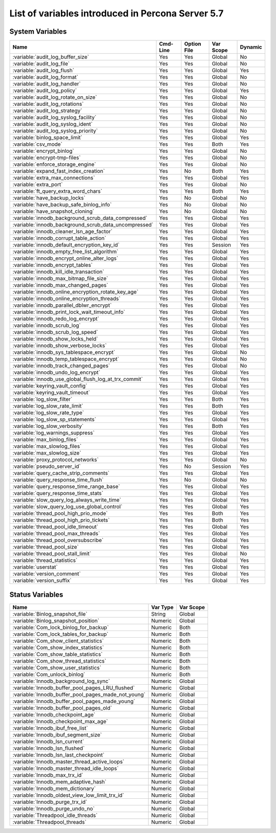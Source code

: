 .. _ps_variables:

====================================================
 List of variables introduced in Percona Server 5.7
====================================================

System Variables
================

.. tabularcolumns:: |p{8.5cm}|p{1.5cm}|p{1.5cm}|p{2cm}|p{1.5cm}|

.. list-table::
   :header-rows: 1

   * - Name
     - Cmd-Line
     - Option File
     - Var Scope
     - Dynamic
   * - :variable:`audit_log_buffer_size`
     - Yes
     - Yes
     - Global
     - No
   * - :variable:`audit_log_file`
     - Yes
     - Yes
     - Global
     - No
   * - :variable:`audit_log_flush`
     - Yes
     - Yes
     - Global
     - Yes
   * - :variable:`audit_log_format`
     - Yes
     - Yes
     - Global
     - No
   * - :variable:`audit_log_handler`
     - Yes
     - Yes
     - Global
     - No
   * - :variable:`audit_log_policy`
     - Yes
     - Yes
     - Global
     - Yes
   * - :variable:`audit_log_rotate_on_size`
     - Yes
     - Yes
     - Global
     - No
   * - :variable:`audit_log_rotations`
     - Yes
     - Yes
     - Global
     - No
   * - :variable:`audit_log_strategy`
     - Yes
     - Yes
     - Global
     - No
   * - :variable:`audit_log_syslog_facility`
     - Yes
     - Yes
     - Global
     - No
   * - :variable:`audit_log_syslog_ident`
     - Yes
     - Yes
     - Global
     - No
   * - :variable:`audit_log_syslog_priority`
     - Yes
     - Yes
     - Global
     - No
   * - :variable:`binlog_space_limit`
     - Yes
     - Yes
     - Global
     - Yes
   * - :variable:`csv_mode`
     - Yes
     - Yes
     - Both
     - Yes
   * - :variable:`encrypt_binlog`
     - Yes
     - Yes
     - Global
     - No
   * - :variable:`encrypt-tmp-files`
     - Yes
     - Yes
     - Global
     - No
   * - :variable:`enforce_storage_engine`
     - Yes
     - Yes
     - Global
     - No
   * - :variable:`expand_fast_index_creation`
     - Yes
     - No
     - Both
     - Yes
   * - :variable:`extra_max_connections`
     - Yes
     - Yes
     - Global
     - Yes
   * - :variable:`extra_port`
     - Yes
     - Yes
     - Global
     - No
   * - :variable:`ft_query_extra_word_chars`
     - Yes
     - Yes
     - Both
     - Yes
   * - :variable:`have_backup_locks`
     - Yes
     - No
     - Global
     - No
   * - :variable:`have_backup_safe_binlog_info`
     - Yes
     - No
     - Global
     - No
   * - :variable:`have_snapshot_cloning`
     - Yes
     - No
     - Global
     - No
   * - :variable:`innodb_background_scrub_data_compressed`
     - Yes
     - Yes
     - Global
     - Yes
   * - :variable:`innodb_background_scrub_data_uncompressed`
     - Yes
     - Yes
     - Global
     - Yes
   * - :variable:`innodb_cleaner_lsn_age_factor`
     - Yes
     - Yes
     - Global
     - Yes
   * - :variable:`innodb_corrupt_table_action`
     - Yes
     - Yes
     - Global
     - Yes
   * - :variable:`innodb_default_encryption_key_id`
     - Yes
     - Yes
     - Session
     - Yes
   * - :variable:`innodb_empty_free_list_algorithm`
     - Yes
     - Yes
     - Global
     - Yes
   * - :variable:`innodb_encrypt_online_alter_logs`
     - Yes
     - Yes
     - Global
     - Yes
   * - :variable:`innodb_encrypt_tables`
     - Yes
     - Yes
     - Global
     - Yes
   * - :variable:`innodb_kill_idle_transaction`
     - Yes
     - Yes
     - Global
     - Yes
   * - :variable:`innodb_max_bitmap_file_size`
     - Yes
     - Yes
     - Global
     - Yes
   * - :variable:`innodb_max_changed_pages`
     - Yes
     - Yes
     - Global
     - Yes
   * - :variable:`innodb_online_encryption_rotate_key_age`
     - Yes
     - Yes
     - Global
     - Yes
   * - :variable:`innodb_online_encryption_threads`
     - Yes
     - Yes
     - Global
     - Yes
   * - :variable:`innodb_parallel_dblwr_encrypt`
     - Yes
     - Yes
     - Global
     - Yes
   * - :variable:`innodb_print_lock_wait_timeout_info`
     - Yes
     - Yes
     - Global
     - Yes
   * - :variable:`innodb_redo_log_encrypt`
     - Yes
     - Yes
     - Global
     - Yes
   * - :variable:`innodb_scrub_log`
     - Yes
     - Yes
     - Global
     - Yes
   * - :variable:`innodb_scrub_log_speed`
     - Yes
     - Yes
     - Global
     - Yes
   * - :variable:`innodb_show_locks_held`
     - Yes
     - Yes
     - Global
     - Yes
   * - :variable:`innodb_show_verbose_locks`
     - Yes
     - Yes
     - Global
     - Yes
   * - :variable:`innodb_sys_tablespace_encrypt`
     - Yes
     - Yes
     - Global
     - No
   * - :variable:`innodb_temp_tablespace_encrypt`
     - Yes
     - Yes
     - Global
     - No
   * - :variable:`innodb_track_changed_pages`
     - Yes
     - Yes
     - Global
     - No
   * - :variable:`innodb_undo_log_encrypt`
     - Yes
     - Yes
     - Global
     - Yes
   * - :variable:`innodb_use_global_flush_log_at_trx_commit`
     - Yes
     - Yes
     - Global
     - Yes
   * - :variable:`keyring_vault_config`
     - Yes
     - Yes
     - Global
     - Yes
   * - :variable:`keyring_vault_timeout`
     - Yes
     - Yes
     - Global
     - Yes
   * - :variable:`log_slow_filter`
     - Yes
     - Yes
     - Both
     - Yes
   * - :variable:`log_slow_rate_limit`
     - Yes
     - Yes
     - Both
     - Yes
   * - :variable:`log_slow_rate_type`
     - Yes
     - Yes
     - Global
     - Yes
   * - :variable:`log_slow_sp_statements`
     - Yes
     - Yes
     - Global
     - Yes
   * - :variable:`log_slow_verbosity`
     - Yes
     - Yes
     - Both
     - Yes
   * - :variable:`log_warnings_suppress`
     - Yes
     - Yes
     - Global
     - Yes
   * - :variable:`max_binlog_files`
     - Yes
     - Yes
     - Global
     - Yes
   * - :variable:`max_slowlog_files`
     - Yes
     - Yes
     - Global
     - Yes
   * - :variable:`max_slowlog_size`
     - Yes
     - Yes
     - Global
     - Yes
   * - :variable:`proxy_protocol_networks`
     - Yes
     - Yes
     - Global
     - No
   * - :variable:`pseudo_server_id`
     - Yes
     - No
     - Session
     - Yes
   * - :variable:`query_cache_strip_comments`
     - Yes
     - Yes
     - Global
     - Yes
   * - :variable:`query_response_time_flush`
     - Yes
     - No
     - Global
     - No
   * - :variable:`query_response_time_range_base`
     - Yes
     - Yes
     - Global
     - Yes
   * - :variable:`query_response_time_stats`
     - Yes
     - Yes
     - Global
     - Yes
   * - :variable:`slow_query_log_always_write_time`
     - Yes
     - Yes
     - Global
     - Yes
   * - :variable:`slow_query_log_use_global_control`
     - Yes
     - Yes
     - Global
     - Yes
   * - :variable:`thread_pool_high_prio_mode`
     - Yes
     - Yes
     - Both
     - Yes
   * - :variable:`thread_pool_high_prio_tickets`
     - Yes
     - Yes
     - Both
     - Yes
   * - :variable:`thread_pool_idle_timeout`
     - Yes
     - Yes
     - Global
     - Yes
   * - :variable:`thread_pool_max_threads`
     - Yes
     - Yes
     - Global
     - Yes
   * - :variable:`thread_pool_oversubscribe`
     - Yes
     - Yes
     - Global
     - Yes
   * - :variable:`thread_pool_size`
     - Yes
     - Yes
     - Global
     - Yes
   * - :variable:`thread_pool_stall_limit`
     - Yes
     - Yes
     - Global
     - No
   * - :variable:`thread_statistics`
     - Yes
     - Yes
     - Global
     - Yes
   * - :variable:`userstat`
     - Yes
     - Yes
     - Global
     - Yes
   * - :variable:`version_comment`
     - Yes
     - Yes
     - Global
     - Yes
   * - :variable:`version_suffix`
     - Yes
     - Yes
     - Global
     - Yes

Status Variables
================

.. tabularcolumns:: |p{13cm}|p{1.5cm}|p{1.5cm}|

.. list-table::
   :header-rows: 1

   * - Name
     - Var Type
     - Var Scope
   * - :variable:`Binlog_snapshot_file`
     - String
     - Global
   * - :variable:`Binlog_snapshot_position`
     - Numeric
     - Global
   * - :variable:`Com_lock_binlog_for_backup`
     - Numeric
     - Both
   * - :variable:`Com_lock_tables_for_backup`
     - Numeric
     - Both
   * - :variable:`Com_show_client_statistics`
     - Numeric
     - Both
   * - :variable:`Com_show_index_statistics`
     - Numeric
     - Both
   * - :variable:`Com_show_table_statistics`
     - Numeric
     - Both
   * - :variable:`Com_show_thread_statistics`
     - Numeric
     - Both
   * - :variable:`Com_show_user_statistics`
     - Numeric
     - Both
   * - :variable:`Com_unlock_binlog`
     - Numeric
     - Both
   * - :variable:`Innodb_background_log_sync`
     - Numeric
     - Global
   * - :variable:`Innodb_buffer_pool_pages_LRU_flushed`
     - Numeric
     - Global
   * - :variable:`Innodb_buffer_pool_pages_made_not_young`
     - Numeric
     - Global
   * - :variable:`Innodb_buffer_pool_pages_made_young`
     - Numeric
     - Global
   * - :variable:`Innodb_buffer_pool_pages_old`
     - Numeric
     - Global
   * - :variable:`Innodb_checkpoint_age`
     - Numeric
     - Global
   * - :variable:`Innodb_checkpoint_max_age`
     - Numeric
     - Global
   * - :variable:`Innodb_ibuf_free_list`
     - Numeric
     - Global
   * - :variable:`Innodb_ibuf_segment_size`
     - Numeric
     - Global
   * - :variable:`Innodb_lsn_current`
     - Numeric
     - Global
   * - :variable:`Innodb_lsn_flushed`
     - Numeric
     - Global
   * - :variable:`Innodb_lsn_last_checkpoint`
     - Numeric
     - Global
   * - :variable:`Innodb_master_thread_active_loops`
     - Numeric
     - Global
   * - :variable:`Innodb_master_thread_idle_loops`
     - Numeric
     - Global
   * - :variable:`Innodb_max_trx_id`
     - Numeric
     - Global
   * - :variable:`Innodb_mem_adaptive_hash`
     - Numeric
     - Global
   * - :variable:`Innodb_mem_dictionary`
     - Numeric
     - Global
   * - :variable:`Innodb_oldest_view_low_limit_trx_id`
     - Numeric
     - Global
   * - :variable:`Innodb_purge_trx_id`
     - Numeric
     - Global
   * - :variable:`Innodb_purge_undo_no`
     - Numeric
     - Global
   * - :variable:`Threadpool_idle_threads`
     - Numeric
     - Global
   * - :variable:`Threadpool_threads`
     - Numeric
     - Global
